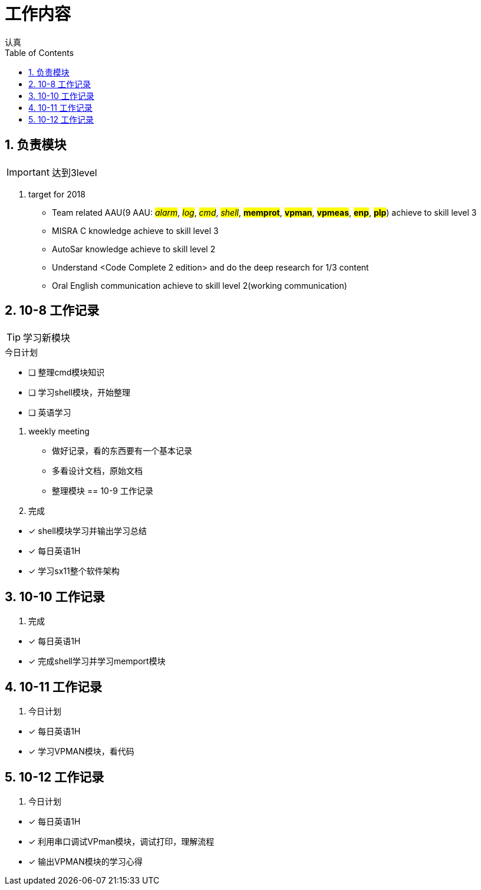 = 工作内容
认真
:toc:
:toclevels: 4
:toc-position: left
:source-highlighter: pygments
:icons: font
:sectnums:

== 负责模块

IMPORTANT: 达到3level

. target for 2018

* Team related AAU(9 AAU:  #__alarm__#, #__log__#, #__cmd__#, #__shell__#, #**memprot**#, #**vpman**#, #**vpmeas**#, #**enp**#, #**plp**#) achieve to skill level 3
* MISRA C knowledge achieve to skill level 3
* AutoSar knowledge achieve to skill level 2
* Understand <Code Complete 2 edition> and do the deep research for 1/3 content
* Oral English communication achieve to skill level 2(working communication)

== 10-8 工作记录

TIP: 学习新模块

.今日计划
****
- [ ] 整理cmd模块知识
- [ ] 学习shell模块，开始整理
- [ ] 英语学习
****
. weekly meeting
* 做好记录，看的东西要有一个基本记录
* 多看设计文档，原始文档
* 整理模块
== 10-9 工作记录

. 完成
****
- [*] shell模块学习并输出学习总结
- [*] 每日英语1H
- [*] 学习sx11整个软件架构
****
== 10-10 工作记录

. 完成

****
- [*] 每日英语1H
- [*] 完成shell学习并学习memport模块
****

== 10-11 工作记录

. 今日计划

****
- [*] 每日英语1H
- [*] 学习VPMAN模块，看代码

****

== 10-12 工作记录

. 今日计划

****
- [*] 每日英语1H
- [*] 利用串口调试VPman模块，调试打印，理解流程
- [*] 输出VPMAN模块的学习心得
